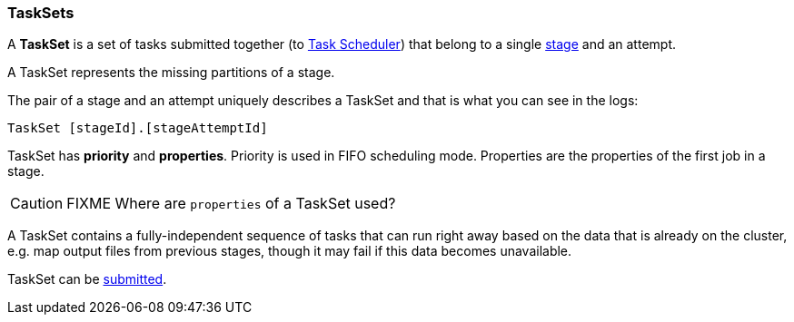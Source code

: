 === TaskSets

A *TaskSet* is a set of tasks submitted together (to link:spark-taskscheduler.adoc[Task Scheduler]) that belong to a single link:spark-dagscheduler-stages.adoc[stage] and an attempt.

A TaskSet represents the missing partitions of a stage.

The pair of a stage and an attempt uniquely describes a TaskSet and that is what you can see in the logs:

```
TaskSet [stageId].[stageAttemptId]
```

TaskSet has *priority* and *properties*. Priority is used in FIFO scheduling mode. Properties are the properties of the first job in a stage.

CAUTION: FIXME Where are `properties` of a TaskSet used?

A TaskSet contains a fully-independent sequence of tasks that can run right away based on the data that is already on the cluster, e.g. map output files from previous stages, though it may fail if this data becomes unavailable.

TaskSet can be link:spark-taskscheduler.adoc#submitTasks[submitted].
